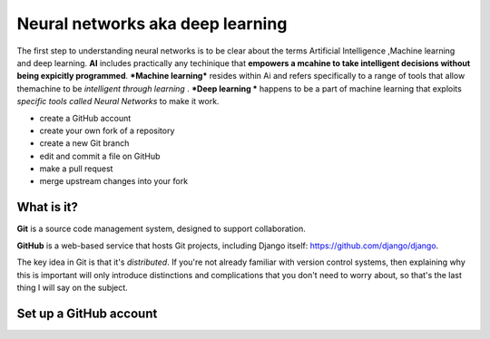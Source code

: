 ##############
Neural networks aka deep learning
##############

The first step to understanding neural networks is to be clear about the terms Artificial Intelligence ,Machine learning and 
deep learning. **AI** includes practically any techinique that **empowers a mcahine to take intelligent decisions 
without being expicitly programmed**. ***Machine learning*** resides within Ai and refers specifically to a range of tools that 
allow themachine to be *intelligent through learning* . ***Deep learning *** happens to be a part of machine learning that exploits
*specific tools called Neural Networks* to make it work.

*	create a GitHub account
*	create your own fork of a repository
*	create a new Git branch
*	edit and commit a file on GitHub
*	make a pull request
*   merge upstream changes into your fork


What is it?
===========

**Git** is a source code management system, designed to support collaboration.

**GitHub** is a web-based service that hosts Git projects, including Django
itself: https://github.com/django/django.

The key idea in Git is that it's *distributed*. If you're not already familiar
with version control systems, then explaining why this is important will only
introduce distinctions and complications that you don't need to worry about,
so that's the last thing I will say on the subject.


Set up a GitHub account
=======================
